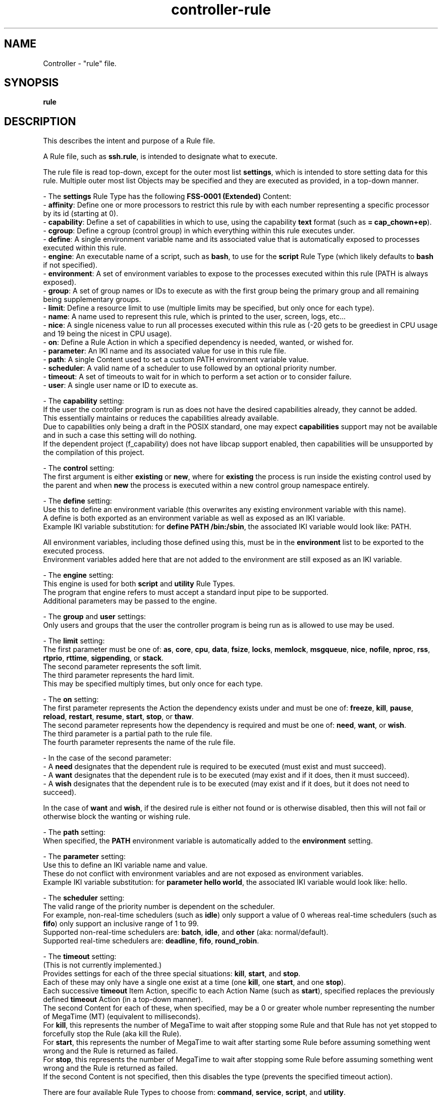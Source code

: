 .TH controller-rule "5" "February 2024" "Controller 0.6.9" "File Formats"
.SH NAME
Controller \- "rule" file.
.SH SYNOPSIS
.B rule
.SH DESCRIPTION
.PP
This describes the intent and purpose of a Rule file.

A Rule file, such as \fBssh.rule\fR, is intended to designate what to execute.

The rule file is read top\-down, except for the outer most list \fBsettings\fR, which is intended to store setting data for this rule.
Multiple outer most list Objects may be specified and they are executed as provided, in a top\-down manner.

\- The \fBsettings\fR Rule Type has the following \fBFSS\-0001 (Extended)\fR Content:
  \- \fBaffinity\fR: Define one or more processors to restrict this rule by with each number representing a specific processor by its id (starting at 0).
  \- \fBcapability\fR: Define a set of capabilities in which to use, using the capability \fBtext\fR format (such as \fB= cap_chown+ep\fR).
  \- \fBcgroup\fR: Define a cgroup (control group) in which everything within this rule executes under.
  \- \fBdefine\fR: A single environment variable name and its associated value that is automatically exposed to processes executed within this rule.
  \- \fBengine\fR: An executable name of a script, such as \fBbash\fR, to use for the \fBscript\fR Rule Type (which likely defaults to \fBbash\fR if not specified).
  \- \fBenvironment\fR: A set of environment variables to expose to the processes executed within this rule (PATH is always exposed).
  \- \fBgroup\fR: A set of group names or IDs to execute as with the first group being the primary group and all remaining being supplementary groups.
  \- \fBlimit\fR: Define a resource limit to use (multiple limits may be specified, but only once for each type).
  \- \fBname\fR: A name used to represent this rule, which is printed to the user, screen, logs, etc...
  \- \fBnice\fR: A single niceness value to run all processes executed within this rule as (\-20 gets to be greediest in CPU usage and 19 being the nicest in CPU usage).
  \- \fBon\fR: Define a Rule Action in which a specified dependency is needed, wanted, or wished for.
  \- \fBparameter\fR: An IKI name and its associated value for use in this rule file.
  \- \fBpath\fR: A single Content used to set a custom PATH environment variable value.
  \- \fBscheduler\fR: A valid name of a scheduler to use followed by an optional priority number.
  \- \fBtimeout\fR: A set of timeouts to wait for in which to perform a set action or to consider failure.
  \- \fBuser\fR: A single user name or ID to execute as.

\- The \fBcapability\fR setting:
  If the user the controller program is run as does not have the desired capabilities already, they cannot be added.
  This essentially maintains or reduces the capabilities already available.
  Due to capabilities only being a draft in the POSIX standard, one may expect \fBcapabilities\fR support may not be available and in such a case this setting will do nothing.
  If the dependent project (f_capability) does not have libcap support enabled, then capabilities will be unsupported by the compilation of this project.

\- The \fBcontrol\fR setting:
  The first argument is either \fBexisting\fR or \fBnew\fR, where for \fBexisting\fR the process is run inside the existing control used by the parent and when \fBnew\fR the process is executed within a new control group namespace entirely.

\- The \fBdefine\fR setting:
  Use this to define an environment variable (this overwrites any existing environment variable with this name).
  A define is both exported as an environment variable as well as exposed as an IKI variable.
  Example IKI variable substitution: for \fBdefine PATH /bin:/sbin\fR, the associated IKI variable would look like: PATH.

  All environment variables, including those defined using this, must be in the \fBenvironment\fR list to be exported to the executed process.
  Environment variables added here that are not added to the environment are still exposed as an IKI variable.

\- The \fBengine\fR setting:
  This engine is used for both \fBscript\fR and \fButility\fR Rule Types.
  The program that engine refers to must accept a standard input pipe to be supported.
  Additional parameters may be passed to the engine.

\- The \fBgroup\fR and \fBuser\fR settings:
  Only users and groups that the user the controller program is being run as is allowed to use may be used.

\- The \fBlimit\fR setting:
  The first parameter must be one of: \fBas\fR, \fBcore\fR, \fBcpu\fR, \fBdata\fR, \fBfsize\fR, \fBlocks\fR, \fBmemlock\fR, \fBmsgqueue\fR, \fBnice\fR, \fBnofile\fR, \fBnproc\fR, \fBrss\fR, \fBrtprio\fR, \fBrttime\fR, \fBsigpending\fR, or \fBstack\fR.
  The second parameter represents the soft limit.
  The third parameter represents the hard limit.
  This may be specified multiply times, but only once for each type.

\- The \fBon\fR setting:
  The first parameter represents the Action the dependency exists under and must be one of: \fBfreeze\fR, \fBkill\fR, \fBpause\fR, \fBreload\fR, \fBrestart\fR, \fBresume\fR, \fBstart\fR, \fBstop\fR, or \fBthaw\fR.
  The second parameter represents how the dependency is required and must be one of: \fBneed\fR, \fBwant\fR, or \fBwish\fR.
  The third parameter is a partial path to the rule file.
  The fourth parameter represents the name of the rule file.

  \- In the case of the second parameter:
    \- A \fBneed\fR designates that the dependent rule is required to be executed (must exist and must succeed).
    \- A \fBwant\fR designates that the dependent rule is to be executed (may exist and if it does, then it must succeed).
    \- A \fBwish\fR designates that the dependent rule is to be executed (may exist and if it does, but it does not need to succeed).

    In the case of \fBwant\fR and \fBwish\fR, if the desired rule is either not found or is otherwise disabled, then this will not fail or otherwise block the wanting or wishing rule.

\- The \fBpath\fR setting:
  When specified, the \fBPATH\fR environment variable is automatically added to the \fBenvironment\fR setting.

\- The \fBparameter\fR setting:
  Use this to define an IKI variable name and value.
  These do not conflict with environment variables and are not exposed as environment variables.
  Example IKI variable substitution: for \fBparameter hello world\fR, the associated IKI variable would look like: hello.

\- The \fBscheduler\fR setting:
  The valid range of the priority number is dependent on the scheduler.
  For example, non\-real\-time schedulers (such as \fBidle\fR) only support a value of 0 whereas real\-time schedulers (such as \fBfifo\fR) only support an inclusive range of 1 to 99.
  Supported non\-real\-time schedulers are: \fBbatch\fR, \fBidle\fR, and \fBother\fR (aka: normal/default).
  Supported real\-time schedulers are: \fBdeadline\fR, \fBfifo\fR, \fBround_robin\fR.

\- The \fBtimeout\fR setting:
  (This is not currently implemented.)
  Provides settings for each of the three special situations: \fBkill\fR, \fBstart\fR, and \fBstop\fR.
  Each of these may only have a single one exist at a time (one \fBkill\fR, one \fBstart\fR, and one \fBstop\fR).
  Each successive \fBtimeout\fR Item Action, specific to each Action Name (such as \fBstart\fR), specified replaces the previously defined \fBtimeout\fR Action (in a top\-down manner).
  The second Content for each of these, when specified, may be a 0 or greater whole number representing the number of MegaTime (MT) (equivalent to milliseconds).
  For \fBkill\fR, this represents the number of MegaTime to wait after stopping some Rule and that Rule has not yet stopped to forcefully stop the Rule (aka kill the Rule).
  For \fBstart\fR, this represents the number of MegaTime to wait after starting some Rule before assuming something went wrong and the Rule is returned as failed.
  For \fBstop\fR, this represents the number of MegaTime to wait after stopping some Rule before assuming something went wrong and the Rule is returned as failed.
  If the second Content is not specified, then this disables the type (prevents the specified timeout action).

There are four available Rule Types to choose from: \fBcommand\fR, \fBservice\fR, \fBscript\fR, and \fButility\fR.

The \fBcommand\fR Rule Type provides a simple command to run under the different circumstances: \fBstart\fR, \fBstop\fR, \fBrestart\fR, and \fBreload\fR.
A \fBcommand\fR always operates in the foreground.

The \fBservice\fR Rule Type provides a \fBcommand\fR accompanied with a PID file (Process Identifier file).

The \fBscript\fR Rule Type provides a series of lines to be executed by some engine, such as GNU Bash.
This \fBscript\fR operates in the foreground, but individual things done within the script may operate in foreground or background.
The last return state is treated as an error, so be sure to finish the script with a return code of 0 to designate no error and any other whole number, such a 1, to designate an error.
Therefore passing \fBexit 1\fR would return as an error and passing \fBexit 0\fR would return as a success.
A \fBscript\fR is assumed to be in GNU Bash, which is the default expected behavior, but the specification does not explicitly require this.
Another scripting language can be used but changing this incurs the responsibility to ensure all rules are updated to the appropriate scripting language.

The \fButility\fR Rule Type provides a \fBscript\fR accompanied with a PID file (Process Identifier file).

There are nine Rule Actions used to execute ("freeze", \fBkill\fR, \fBpause\fR, \fBreload\fR, \fBrestart\fR, \fBresume\fR, \fBstart\fR, \fBstop\fR, and \fBthaw\fR):
  When \fBrestart\fR Object's Content is not provided, then \fBstart\fR and \fBstop\fR is called when the rule is executed using the restart Action, if both \fBstart\fR and \fBstop\fR are provided.
  When \fBreload\fR, \fBstart\fR, or \fBstop\fR Object's Content are not provided, then no respective Action is performed.

  Commands are conditionally available depending on the presence of these, such as if \fBstop\fR is not provided then \fBstop\fR (and \fBrestart\fR) will not be available for the \fBcontrol\fR program(s) to use.

Thee are additional Rule Actions not used to execute ("pid_file", \fBrerun\fR, and \fBwith\fR):
  \- The \fBpid_file\fR Object's Content designates the path to the PID file created by the called program.

  \- The \fBrerun\fR Object's Content designates how to re\-run a given execution Rule type.
    \- The first Content represents the execution type, which may be one of: \fBfreeze\fR, \fBkill\fR, \fBpause\fR, \fBreload\fR, \fBrestart\fR, \fBresume\fR, \fBstart\fR, \fBstop\fR, and \fBthaw\fR.

    \- The second Content represents when to run this re\-run is triggered, which is either \fBsuccess\fR (return code of 0) or \fBfailure\fR (return code is not 0).

    \- The third Content and more represent additional options for fine tuning how the re\-run is Performed:
      When \fBdelay\fR, followed by a number of MegaTime (MT) (equivalent to milliseconds) in which to wait before attempting the re\-run.
      When \fBmax\fR, followed by a positive number or the number 0 designating the maximum number of re\-runs to perform.
      When \fBreset\fR, the \fBmax\fR re\-run counter is reset for the opposite re\-run when this re\-run is triggered, such as:
        A \fBrerun start success reset\fR and a \fBrerun failure max 10\fR, the failure counter would reset to 0 when the \fBsuccess\fR re\-run is performed and not when the \fBfailure\fR re\-run is performed.

      A \fBmax\fR of 0 designates that the re\-run will happen infinitely.

  \- The \fBwith\fR Object's Content designates special flags designating very specific behavior to be applied to any single Rule Type.
.SH SPECIFICATION
.PP
The Rule files follow the \fBFSS\-000D (Basic Rule)\fR format with IKI\-0000 (Unrestricted).

A Rule file name is expected to have the file extension \fB.rule\fR.

For each Rule file:
  \- The outer most part is a \fBFSS\-0002 (Basic List)\fR.
  \- The Basic List Object is considered the \fBRule Type\fR.
  \- The Basic List Content is determined by the specific \fBRule Type\fR.
  \- The Content for each \fBRule Type\fR is called the \fBItem\fR.
  \- Each Item Object is the \fBItem Name\fR.
  \- Each Item Content is either the \fBAction\fR or the \fBSetting\fR.
  \- Each Action Object is the \fBAction Name\fR.
  \- Each Action Content are the \fBAction Parameters\fR.
  \- Each Setting Object is the \fBSetting Name\fR.
  \- Each Setting Content are the \fBSetting Values\fR.

The Rule Types:
  \- \fBcommand\fR: Follows either \fBFSS\-0003 (Extended List)\fR or \fBFSS\-0001 (Extended)\fR.
  \- \fBscript\fR: Follows either \fBFSS\-0003 (Extended List)\fR or \fBFSS\-0001 (Extended)\fR.
  \- \fBservice\fR: Follows either \fBFSS\-0003 (Extended List)\fR or \fBFSS\-0001 (Extended)\fR.
  \- \fBsettings\fR: Is required and follows either  \fBFSS\-0001 (Extended)\fR.
  \- \fButility\fR: Follows either \fBFSS\-0003 (Extended List)\fR or \fBFSS\-0001 (Extended)\fR.

For the above Rule Types, \fBsettings\fR may be specified only once whereas the others may be specifed multiple times.
The \fBsettings\fR Rule Type is always processed first, regardless of position.
The other Rule Types are processed top\-down.

The \fBsettings\fR Rule Type has the following \fBFSS\-0001 (Extended)\fR:
  \- \fBaffinity\fR: One or more Content, each must be a 0 or greater whole number.
  \- \fBcapability\fR: One Content representing capabilities.
  \- \fBcgroup\fR: Two or more Content, the first Content being either \fBexisting\fR or \fBnew\fR and the remaining representing a valid cgroup (control group) name, must have at least 1 graph character (non white space printing character) (leading and trailing white space are trimmed off).
  \- \fBdefine\fR: Two Content, the first Content must be a case\-sensitive valid environment variable name (alpha\-numeric or underscore, but no leading digits).
  \- \fBengine\fR: One or more Content representing a valid program name or path (such as \fBbash\fR or \fB/bin/bash\fR) and any optional arguments.
  \- \fBenvironment\fR: Zero or more Content, each must be a case\-sensitive valid environment variable name (alpha\-numeric or underscore, but no leading digits).
  \- \fBgroup\fR: One or more Content representing group names or group ids.
  \- \fBlimit\fR: Three Content, with the first representing a valid resource type and the second and third being a valid resource limit number (positive whole number or 0).
  \- \fBname\fR: One Content, must have at least 1 graph character (non white space printing character) (leading and trailing white space are trimmed off).
  \- \fBnice\fR: One Content, must be a valid number for process \fBniceness\fR (Any whole number inclusively between \-20 to 19).
  \- \fBon\fR: Four Content, the first being a Rule Action, the second being \fBneed\fR, \fBwant\fR, or \fBwish\fR, the third being a partial path, and the fourth being a Rule file name without \fB.rule\fR extension.
  \- \fBparameter\fR: Two Content, the first Content must be a case\-sensitive valid IKI name and the second being an IKI value.
  \- \fBpath\fR: One Content representing a valid \fBPATH\fR environment string (such as \fB/bin:/sbin:/usr/bin\fR).
  \- \fBscheduler\fR: One or two Content representing a scheduler name and the optional numeric priority (Any whole number inclusively between 0 and 99).
  \- \fBtimeout\fR: One or two content with the first being one of \fBexit\fR, \fBstart\fR, \fBstop\fR, or \fBkill\fR and the (optional) second Content being a positive whole number or 0.
  \- \fBuser\fR: One Content representing a user name or user id.

The \fBcommand\fR and \fBscript\fR Rule Types allow the following the \fBFSS\-0001 (Extended)\fR:
  \- \fBfreeze\fR: One or more Content representing a program being executed and its arguments.
  \- \fBkill\fR: One or more Content representing a program being executed and its arguments.
  \- \fBpause\fR: One or more Content representing a program being executed and its arguments.
  \- \fBreload\fR: One or more Content representing a program being executed and its arguments.
  \- \fBrerun\fR: Two or more Content representing a Rule type that executes and its properties.
  \- \fBrestart\fR: One or more Content representing a program being executed and its arguments.
  \- \fBresume\fR: One or more Content representing a program being executed and its arguments.
  \- \fBstart\fR: One or more Content representing a program being executed and its arguments.
  \- \fBstop\fR: One or more Content representing a program being executed and its arguments.
  \- \fBthaw\fR: One or more Content representing a program being executed and its arguments.
  \- \fBwith\fR: One or more Content representing special options for the Rule Type.

The \fBservice\fR and \fButility\fR Rule Types allow the following the \fBFSS\-0001 (Extended)\fR:
  \- \fBpid_file\fR: One Content representing the path to a PID file.
  \- \fBrerun\fR: Two or more Content representing a Rule type that executes and its properties.
  \- \fBwith\fR: One or more Content being one of \fBfull_path\fR, \fBsession_new\fR, or \fBsession_same\fR.

The \fBcommand\fR and \fBservice\fR Rule Types allow the following the \fBFSS\-0003 (Extended List)\fR:
  \- \fBfreeze\fR: A list repesenting multiple programs and their respective arguments to execute.
  \- \fBkill\fR: A list repesenting multiple programs and their respective arguments to execute.
  \- \fBpause\fR: A list repesenting multiple programs and their respective arguments to execute.
  \- \fBreload\fR: A list repesenting multiple programs and their respective arguments to execute.
  \- \fBrestart\fR: A list repesenting multiple programs and their respective arguments to execute.
  \- \fBresume\fR: A list repesenting multiple programs and their respective arguments to execute.
  \- \fBstart\fR: A list repesenting multiple programs and their respective arguments to execute.
  \- \fBstop\fR: A list repesenting multiple programs and their respective arguments to execute.
  \- \fBthaw\fR: A list repesenting multiple programs and their respective arguments to execute.

The \fBscript\fR and \fButility\fR Rule Types allow the following the \fBFSS\-0003 (Extended List)\fR:
  \- \fBfreeze\fR: A list repesenting the contents of a script, such as a GNU Bash shell.
  \- \fBkill\fR: A list repesenting the contents of a script, such as a GNU Bash shell.
  \- \fBpause\fR: A list repesenting the contents of a script, such as a GNU Bash shell.
  \- \fBreload\fR: A list repesenting the contents of a script, such as a GNU Bash shell.
  \- \fBrestart\fR: A list repesenting the contents of a script, such as a GNU Bash shell.
  \- \fBresume\fR: A list repesenting the contents of a script, such as a GNU Bash shell.
  \- \fBstart\fR: A list repesenting the contents of a script, such as a GNU Bash shell.
  \- \fBstop\fR: A list repesenting the contents of a script, such as a GNU Bash shell.
  \- \fBthaw\fR: A list repesenting the contents of a script, such as a GNU Bash shell.

The \fBrerun\fR Rule Type Content has the following structure:
  The first Content represents one of: \fBfreeze\fR, \fBkill\fR, \fBpause\fR, \fBreload\fR, \fBrestart\fR, \fBresume\fR, \fBstart\fR, \fBstop\fR, or \fBthaw\fR.
  The second Content represents one of: \fBsuccess\fR or \fBfailure\fR.
  The third and more Content represents one of: \fBdelay\fR, \fBmax\fR, or \fBreset\fR.
  Where \fBdelay\fR and \fBmax\fR must be followed by a positive number or the number 0.
.SH SEE ALSO
.PP
\fBcontrol\fR(1),
\fBcontroller\fR(1),
\fBcontroller\-actions\fR(5),
\fBcontroller\-entry\fR(5),
\fBcontroller\-exit\fR(5),
\fBcontroller\-packet\fR(5)
.SH AUTHOR
Written by Kevin Day.
.SH COPYRIGHT
.PP
Copyright \(co 2007-2024 Kevin Day, Open Standard License 1.0 or later.
